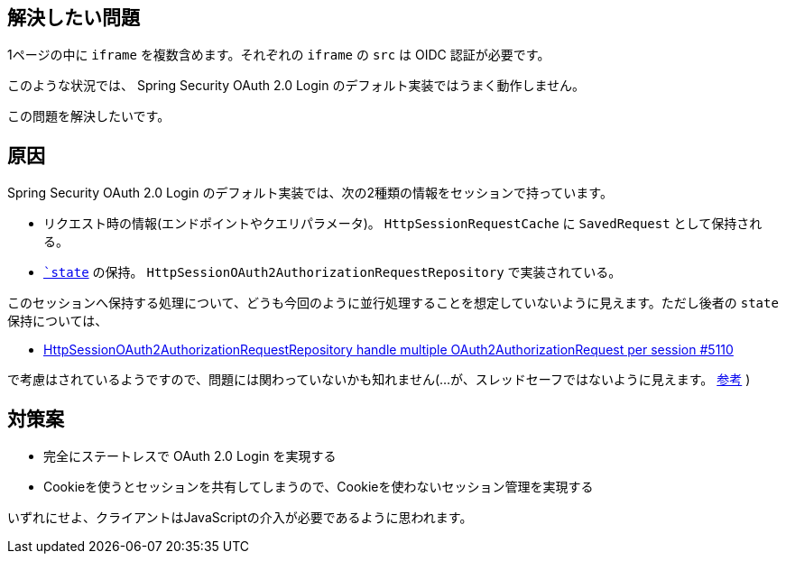 == 解決したい問題

1ページの中に `iframe` を複数含めます。それぞれの `iframe` の `src` は OIDC 認証が必要です。

このような状況では、 Spring Security OAuth 2.0 Login のデフォルト実装ではうまく動作しません。

この問題を解決したいです。

== 原因

Spring Security OAuth 2.0 Login のデフォルト実装では、次の2種類の情報をセッションで持っています。

* リクエスト時の情報(エンドポイントやクエリパラメータ)。 `HttpSessionRequestCache` に `SavedRequest` として保持される。
* `https://openid-foundation-japan.github.io/rfc6749.ja.html#code-authz-req[`state`] の保持。 `HttpSessionOAuth2AuthorizationRequestRepository` で実装されている。

このセッションへ保持する処理について、どうも今回のように並行処理することを想定していないように見えます。ただし後者の `state` 保持については、

* https://github.com/spring-projects/spring-security/issues/5110[HttpSessionOAuth2AuthorizationRequestRepository handle multiple OAuth2AuthorizationRequest per session #5110]

で考慮はされているようですので、問題には関わっていないかも知れません(…が、スレッドセーフではないように見えます。 https://stackoverflow.com/q/65866376/4506703[参考] )

== 対策案

* 完全にステートレスで OAuth 2.0 Login を実現する
* Cookieを使うとセッションを共有してしまうので、Cookieを使わないセッション管理を実現する

いずれにせよ、クライアントはJavaScriptの介入が必要であるように思われます。
